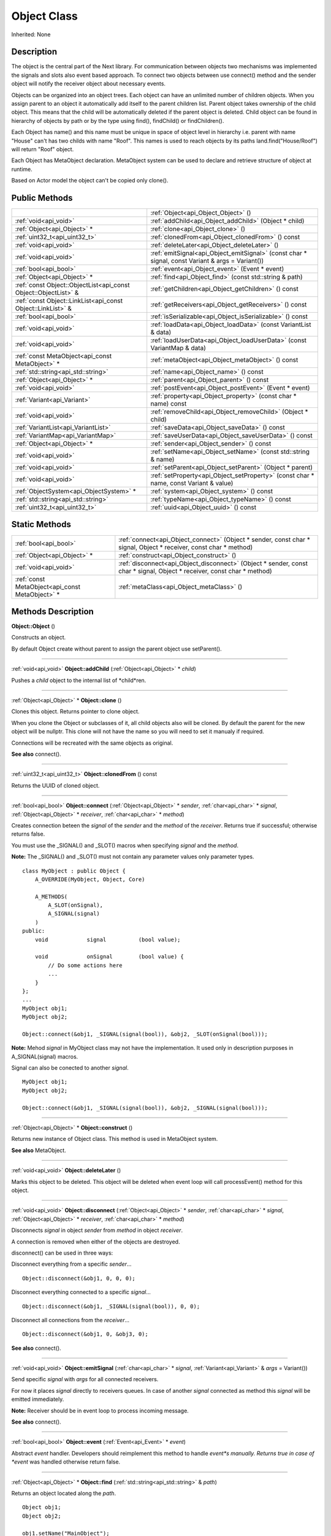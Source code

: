 .. _api_Object:
Object Class
================

Inherited: None

.. _api_Object_description:
Description
-----------

The object is the central part of the Next library. For communication between objects two mechanisms was implemented the signals and slots also event based approach. To connect two objects between use connect() method and the sender object will notify the receiver object about necessary events.

Objects can be organized into an object trees. Each object can have an unlimited number of children objects. When you assign parent to an object it automatically add itself to the parent children list. Parent object takes ownership of the child object. This means that the child will be automatically deleted if the parent object is deleted. Child object can be found in hierarchy of objects by path or by the type using find(), findChild() or findChildren().

Each Object has name() and this name must be unique in space of object level in hierarchy i.e. parent with name "House" can't has two childs with name "Roof". This names is used to reach objects by its paths land.find("House/Roof") will return "Roof" object.

Each Object has MetaObject declaration. MetaObject system can be used to declare and retrieve structure of object at runtime.

Based on Actor model the object can't be copied only clone().



.. _api_Object_public:
Public Methods
--------------

+-----------------------------------------------------------------+--------------------------------------------------------------------------------------------------+
|                                                                 | :ref:`Object<api_Object_Object>` ()                                                              |
+-----------------------------------------------------------------+--------------------------------------------------------------------------------------------------+
|                                           :ref:`void<api_void>` | :ref:`addChild<api_Object_addChild>` (Object * child)                                            |
+-----------------------------------------------------------------+--------------------------------------------------------------------------------------------------+
|                                     :ref:`Object<api_Object>` * | :ref:`clone<api_Object_clone>` ()                                                                |
+-----------------------------------------------------------------+--------------------------------------------------------------------------------------------------+
|                                   :ref:`uint32_t<api_uint32_t>` | :ref:`clonedFrom<api_Object_clonedFrom>` () const                                                |
+-----------------------------------------------------------------+--------------------------------------------------------------------------------------------------+
|                                           :ref:`void<api_void>` | :ref:`deleteLater<api_Object_deleteLater>` ()                                                    |
+-----------------------------------------------------------------+--------------------------------------------------------------------------------------------------+
|                                           :ref:`void<api_void>` | :ref:`emitSignal<api_Object_emitSignal>` (const char * signal, const Variant & args = Variant()) |
+-----------------------------------------------------------------+--------------------------------------------------------------------------------------------------+
|                                           :ref:`bool<api_bool>` | :ref:`event<api_Object_event>` (Event * event)                                                   |
+-----------------------------------------------------------------+--------------------------------------------------------------------------------------------------+
|                                     :ref:`Object<api_Object>` * | :ref:`find<api_Object_find>` (const std::string & path)                                          |
+-----------------------------------------------------------------+--------------------------------------------------------------------------------------------------+
| :ref:`const Object::ObjectList<api_const Object::ObjectList>` & | :ref:`getChildren<api_Object_getChildren>` () const                                              |
+-----------------------------------------------------------------+--------------------------------------------------------------------------------------------------+
|     :ref:`const Object::LinkList<api_const Object::LinkList>` & | :ref:`getReceivers<api_Object_getReceivers>` () const                                            |
+-----------------------------------------------------------------+--------------------------------------------------------------------------------------------------+
|                                           :ref:`bool<api_bool>` | :ref:`isSerializable<api_Object_isSerializable>` () const                                        |
+-----------------------------------------------------------------+--------------------------------------------------------------------------------------------------+
|                                           :ref:`void<api_void>` | :ref:`loadData<api_Object_loadData>` (const VariantList & data)                                  |
+-----------------------------------------------------------------+--------------------------------------------------------------------------------------------------+
|                                           :ref:`void<api_void>` | :ref:`loadUserData<api_Object_loadUserData>` (const VariantMap & data)                           |
+-----------------------------------------------------------------+--------------------------------------------------------------------------------------------------+
|                 :ref:`const MetaObject<api_const MetaObject>` * | :ref:`metaObject<api_Object_metaObject>` () const                                                |
+-----------------------------------------------------------------+--------------------------------------------------------------------------------------------------+
|                             :ref:`std::string<api_std::string>` | :ref:`name<api_Object_name>` () const                                                            |
+-----------------------------------------------------------------+--------------------------------------------------------------------------------------------------+
|                                     :ref:`Object<api_Object>` * | :ref:`parent<api_Object_parent>` () const                                                        |
+-----------------------------------------------------------------+--------------------------------------------------------------------------------------------------+
|                                           :ref:`void<api_void>` | :ref:`postEvent<api_Object_postEvent>` (Event * event)                                           |
+-----------------------------------------------------------------+--------------------------------------------------------------------------------------------------+
|                                     :ref:`Variant<api_Variant>` | :ref:`property<api_Object_property>` (const char * name) const                                   |
+-----------------------------------------------------------------+--------------------------------------------------------------------------------------------------+
|                                           :ref:`void<api_void>` | :ref:`removeChild<api_Object_removeChild>` (Object * child)                                      |
+-----------------------------------------------------------------+--------------------------------------------------------------------------------------------------+
|                             :ref:`VariantList<api_VariantList>` | :ref:`saveData<api_Object_saveData>` () const                                                    |
+-----------------------------------------------------------------+--------------------------------------------------------------------------------------------------+
|                               :ref:`VariantMap<api_VariantMap>` | :ref:`saveUserData<api_Object_saveUserData>` () const                                            |
+-----------------------------------------------------------------+--------------------------------------------------------------------------------------------------+
|                                     :ref:`Object<api_Object>` * | :ref:`sender<api_Object_sender>` () const                                                        |
+-----------------------------------------------------------------+--------------------------------------------------------------------------------------------------+
|                                           :ref:`void<api_void>` | :ref:`setName<api_Object_setName>` (const std::string & name)                                    |
+-----------------------------------------------------------------+--------------------------------------------------------------------------------------------------+
|                                           :ref:`void<api_void>` | :ref:`setParent<api_Object_setParent>` (Object * parent)                                         |
+-----------------------------------------------------------------+--------------------------------------------------------------------------------------------------+
|                                           :ref:`void<api_void>` | :ref:`setProperty<api_Object_setProperty>` (const char * name, const Variant & value)            |
+-----------------------------------------------------------------+--------------------------------------------------------------------------------------------------+
|                         :ref:`ObjectSystem<api_ObjectSystem>` * | :ref:`system<api_Object_system>` () const                                                        |
+-----------------------------------------------------------------+--------------------------------------------------------------------------------------------------+
|                             :ref:`std::string<api_std::string>` | :ref:`typeName<api_Object_typeName>` () const                                                    |
+-----------------------------------------------------------------+--------------------------------------------------------------------------------------------------+
|                                   :ref:`uint32_t<api_uint32_t>` | :ref:`uuid<api_Object_uuid>` () const                                                            |
+-----------------------------------------------------------------+--------------------------------------------------------------------------------------------------+

.. _api_Object_static:
Static Methods
--------------

+-------------------------------------------------+-------------------------------------------------------------------------------------------------------------------------+
|                           :ref:`bool<api_bool>` | :ref:`connect<api_Object_connect>` (Object * sender, const char * signal, Object * receiver, const char * method)       |
+-------------------------------------------------+-------------------------------------------------------------------------------------------------------------------------+
|                     :ref:`Object<api_Object>` * | :ref:`construct<api_Object_construct>` ()                                                                               |
+-------------------------------------------------+-------------------------------------------------------------------------------------------------------------------------+
|                           :ref:`void<api_void>` | :ref:`disconnect<api_Object_disconnect>` (Object * sender, const char * signal, Object * receiver, const char * method) |
+-------------------------------------------------+-------------------------------------------------------------------------------------------------------------------------+
| :ref:`const MetaObject<api_const MetaObject>` * | :ref:`metaClass<api_Object_metaClass>` ()                                                                               |
+-------------------------------------------------+-------------------------------------------------------------------------------------------------------------------------+

.. _api_Object_methods:
Methods Description
-------------------

.. _api_Object_Object:

**Object::Object** ()

Constructs an object.

By default Object create without parent to assign the parent object use setParent().

----

.. _api_Object_addChild:

:ref:`void<api_void>`  **Object::addChild** (:ref:`Object<api_Object>` * *child*)

Pushes a *child* object to the internal list of *child*ren.

----

.. _api_Object_clone:

:ref:`Object<api_Object>` * **Object::clone** ()

Clones this object. Returns pointer to clone object.

When you clone the Object or subclasses of it, all child objects also will be cloned. By default the parent for the new object will be nullptr. This clone will not have the name so you will need to set it manualy if required.

Connections will be recreated with the same objects as original.

**See also** connect().

----

.. _api_Object_clonedFrom:

:ref:`uint32_t<api_uint32_t>`  **Object::clonedFrom** () const

Returns the UUID of cloned object.

----

.. _api_Object_connect:

:ref:`bool<api_bool>`  **Object::connect** (:ref:`Object<api_Object>` * *sender*, :ref:`char<api_char>` * *signal*, :ref:`Object<api_Object>` * *receiver*, :ref:`char<api_char>` * *method*)

Creates connection beteen the *signal* of the *sender* and the *method* of the *receiver*. Returns true if successful; otherwise returns false.

You must use the _SIGNAL() and _SLOT() macros when specifying *signal* and the *method*.

**Note:** The _SIGNAL() and _SLOT() must not contain any parameter values only parameter types.

::

    class MyObject : public Object {
        A_OVERRIDE(MyObject, Object, Core)
    
        A_METHODS(
            A_SLOT(onSignal),
            A_SIGNAL(signal)
        )
    public:
        void            signal          (bool value);
    
        void            onSignal        (bool value) {
            // Do some actions here
            ...
        }
    };
    ...
    MyObject obj1;
    MyObject obj2;
    
    Object::connect(&obj1, _SIGNAL(signal(bool)), &obj2, _SLOT(onSignal(bool)));

**Note:** Mehod *signal* in MyObject class may not have the implementation. It used only in description purposes in A_SIGNAL(signal) macros.

Signal can also be conected to another *signal*.

::

    MyObject obj1;
    MyObject obj2;
    
    Object::connect(&obj1, _SIGNAL(signal(bool)), &obj2, _SIGNAL(signal(bool)));

----

.. _api_Object_construct:

:ref:`Object<api_Object>` * **Object::construct** ()

Returns new instance of Object class. This method is used in MetaObject system.

**See also** MetaObject.

----

.. _api_Object_deleteLater:

:ref:`void<api_void>`  **Object::deleteLater** ()

Marks this object to be deleted. This object will be deleted when event loop will call processEvent() method for this object.

----

.. _api_Object_disconnect:

:ref:`void<api_void>`  **Object::disconnect** (:ref:`Object<api_Object>` * *sender*, :ref:`char<api_char>` * *signal*, :ref:`Object<api_Object>` * *receiver*, :ref:`char<api_char>` * *method*)

Disconnects *signal* in object *sender* from *method* in object *receiver*.

A connection is removed when either of the objects are destroyed.

disconnect() can be used in three ways:

Disconnect everything from a specific *sender*...

::

    Object::disconnect(&obj1, 0, 0, 0);

Disconnect everything connected to a specific *signal*...

::

    Object::disconnect(&obj1, _SIGNAL(signal(bool)), 0, 0);

Disconnect all connections from the *receiver*...

::

    Object::disconnect(&obj1, 0, &obj3, 0);

**See also** connect().

----

.. _api_Object_emitSignal:

:ref:`void<api_void>`  **Object::emitSignal** (:ref:`char<api_char>` * *signal*, :ref:`Variant<api_Variant>` & *args* = Variant())

Send specific *signal* with *args* for all connected receivers.

For now it places *signal* directly to receivers queues. In case of another *signal* connected as method this *signal* will be emitted immediately.

**Note:** Receiver should be in event loop to process incoming message.

**See also** connect().

----

.. _api_Object_event:

:ref:`bool<api_bool>`  **Object::event** (:ref:`Event<api_Event>` * *event*)

Abstract *event* handler. Developers should reimplement this method to handle *event*s manually. Returns true in case of *event* was handled otherwise return false.

----

.. _api_Object_find:

:ref:`Object<api_Object>` * **Object::find** (:ref:`std::string<api_std::string>` & *path*)

Returns an object located along the *path*.

::

    Object obj1;
    Object obj2;
    
    obj1.setName("MainObject");
    obj2.setName("TestComponent2");
    obj2.setParent(&obj1);
    
    // result will contain pointer to obj2
    Object *result  = obj1.find("/MainObject/TestComponent2");

Returns nullptr if no such object.

**See also** findChild().

----

.. _api_Object_getChildren:

:ref:`const Object::ObjectList<api_const Object::ObjectList>` & **Object::getChildren** () const

Returns list of child objects for this object.

----

.. _api_Object_getReceivers:

:ref:`const Object::LinkList<api_const Object::LinkList>` & **Object::getReceivers** () const

Returns list of links to receivers objects for this object.

----

.. _api_Object_isSerializable:

:ref:`bool<api_bool>`  **Object::isSerializable** () const

Returns true if the object can be serialized; otherwise returns false.

----

.. _api_Object_loadData:

:ref:`void<api_void>`  **Object::loadData** (:ref:`VariantList<api_VariantList>` & *data*)

This method allows to DESERIALIZE *data* of object like properties, connections and user *data*.

----

.. _api_Object_loadUserData:

:ref:`void<api_void>`  **Object::loadUserData** (:ref:`VariantMap<api_VariantMap>` & *data*)

This method allows to DESERIALIZE *data* which not present as A_PROPERTY() in object.

----

.. _api_Object_metaClass:

:ref:`const MetaObject<api_const MetaObject>` * **Object::metaClass** ()

Returns MetaObject and can be invoke without object of current class. This method is used in MetaObject system.

**See also** MetaObject.

----

.. _api_Object_metaObject:

:ref:`const MetaObject<api_const MetaObject>` * **Object::metaObject** () const

Returns ponter MetaObject of this object. This method is used in MetaObject system.

**See also** MetaObject.

----

.. _api_Object_name:

:ref:`std::string<api_std::string>`  **Object::name** () const

Returns name of the object.

**See also** setName().

----

.. _api_Object_parent:

:ref:`Object<api_Object>` * **Object::parent** () const

Returns a pointer to the parent object.

**See also** setParent().

----

.. _api_Object_postEvent:

:ref:`void<api_void>`  **Object::postEvent** (:ref:`Event<api_Event>` * *event*)

Place *event* to internal *event* queue to be processed in *event* loop.

----

.. _api_Object_property:

:ref:`Variant<api_Variant>`  **Object::property** (:ref:`char<api_char>` * *name*) const

Returns the value of the object's property by *name*.

If property not found returns invalid Variant. Information of all properties which provided by this object can be found in MetaObject.

**See also** setProperty(), metaObject(), and Variant::isValid().

----

.. _api_Object_removeChild:

:ref:`void<api_void>`  **Object::removeChild** (:ref:`Object<api_Object>` * *child*)

Removes a *child* object from the internal list of *child*ren.

----

.. _api_Object_saveData:

:ref:`VariantList<api_VariantList>`  **Object::saveData** () const

This method allows to SERIALIZE all object data like properties connections and user data. Returns serialized data as VariantList.

----

.. _api_Object_saveUserData:

:ref:`VariantMap<api_VariantMap>`  **Object::saveUserData** () const

This method allows to SERIALIZE data which not present as A_PROPERTY() in object. Returns serialized data as VariantMap.

----

.. _api_Object_sender:

:ref:`Object<api_Object>` * **Object::sender** () const

Returns object which sent signal.

**Note:** This method returns a valid object only in receiver slot otherwise it's return nullptr

----

.. _api_Object_setName:

:ref:`void<api_void>`  **Object::setName** (:ref:`std::string<api_std::string>` & *name*)

Set object *name* by provided *name*.

**See also** *name*() and metaObject().

----

.. _api_Object_setParent:

:ref:`void<api_void>`  **Object::setParent** (:ref:`Object<api_Object>` * *parent*)

Makes the object a child of *parent*.

**See also** *parent*().

----

.. _api_Object_setProperty:

:ref:`void<api_void>`  **Object::setProperty** (:ref:`char<api_char>` * *name*, :ref:`Variant<api_Variant>` & *value*)

Sets the property with *name* to *value*.

If property not found do nothing. Property must be defined as A_PROPERTY(). Information of all properties which provided by this object can be found in MetaObject.

**See also** property(), metaObject(), and Variant::isValid().

----

.. _api_Object_system:

:ref:`ObjectSystem<api_ObjectSystem>` * **Object::system** () const

Returns System which handles this object.

----

.. _api_Object_typeName:

:ref:`std::string<api_std::string>`  **Object::typeName** () const

Returns class name the object.

----

.. _api_Object_uuid:

:ref:`uint32_t<api_uint32_t>`  **Object::uuid** () const

Returns unique ID of the object.

----


